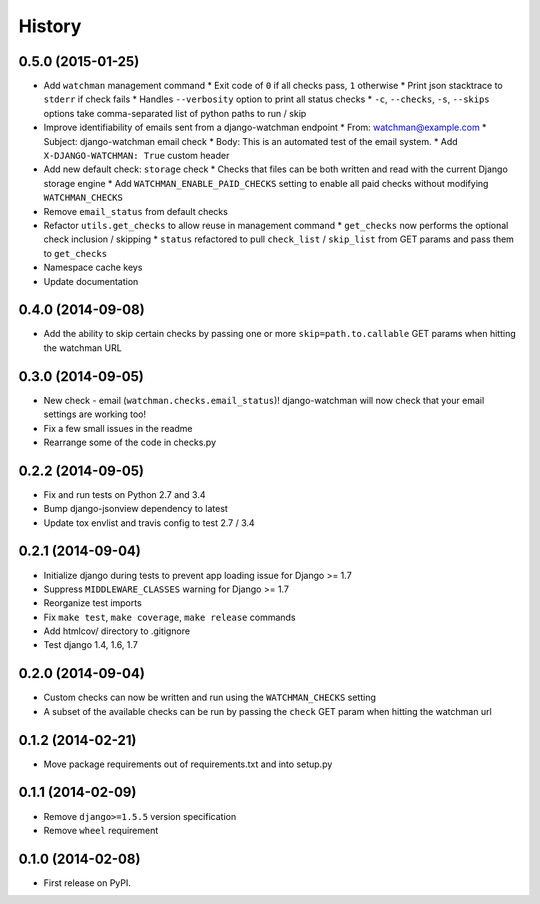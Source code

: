 .. :changelog:

History
-------
0.5.0 (2015-01-25)
++++++++++++++++++

* Add ``watchman`` management command
  * Exit code of ``0`` if all checks pass, ``1`` otherwise
  * Print json stacktrace to ``stderr`` if check fails
  * Handles ``--verbosity`` option to print all status checks
  * ``-c``, ``--checks``, ``-s``, ``--skips`` options take comma-separated list of python paths to run / skip
* Improve identifiability of emails sent from a django-watchman endpoint
  * From: watchman@example.com
  * Subject: django-watchman email check
  * Body: This is an automated test of the email system.
  * Add ``X-DJANGO-WATCHMAN: True`` custom header
* Add new default check: ``storage`` check
  * Checks that files can be both written and read with the current Django storage engine
  * Add ``WATCHMAN_ENABLE_PAID_CHECKS`` setting to enable all paid checks without modifying ``WATCHMAN_CHECKS``
* Remove ``email_status`` from default checks
* Refactor ``utils.get_checks`` to allow reuse in management command
  * ``get_checks`` now performs the optional check inclusion / skipping
  * ``status`` refactored to pull ``check_list`` / ``skip_list`` from GET params and pass them to ``get_checks``
* Namespace cache keys
* Update documentation

0.4.0 (2014-09-08)
++++++++++++++++++

* Add the ability to skip certain checks by passing one or more
  ``skip=path.to.callable`` GET params when hitting the watchman URL

0.3.0 (2014-09-05)
++++++++++++++++++

* New check - email (``watchman.checks.email_status``)! django-watchman will now
  check that your email settings are working too!
* Fix a few small issues in the readme
* Rearrange some of the code in checks.py

0.2.2 (2014-09-05)
++++++++++++++++++

* Fix and run tests on Python 2.7 and 3.4
* Bump django-jsonview dependency to latest
* Update tox envlist and travis config to test 2.7 / 3.4

0.2.1 (2014-09-04)
++++++++++++++++++

* Initialize django during tests to prevent app loading issue for Django >= 1.7
* Suppress ``MIDDLEWARE_CLASSES`` warning for Django >= 1.7
* Reorganize test imports
* Fix ``make test``, ``make coverage``, ``make release`` commands
* Add htmlcov/ directory to .gitignore
* Test django 1.4, 1.6, 1.7

0.2.0 (2014-09-04)
++++++++++++++++++

* Custom checks can now be written and run using the ``WATCHMAN_CHECKS`` setting
* A subset of the available checks can be run by passing the ``check`` GET param
  when hitting the watchman url

0.1.2 (2014-02-21)
++++++++++++++++++

* Move package requirements out of requirements.txt and into setup.py

0.1.1 (2014-02-09)
++++++++++++++++++

* Remove ``django>=1.5.5`` version specification
* Remove ``wheel`` requirement


0.1.0 (2014-02-08)
++++++++++++++++++

* First release on PyPI.
